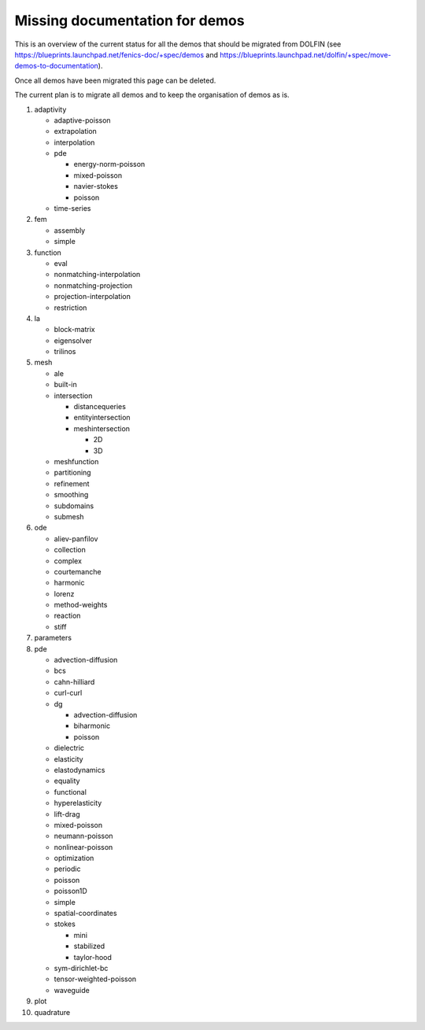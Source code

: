.. A temporary compilation of demos that still have to be migrated from DOLFIN.

.. _demos_missing_demos:


*******************************
Missing documentation for demos
*******************************

This is an overview of the current status for all the demos that should be
migrated from DOLFIN
(see `<https://blueprints.launchpad.net/fenics-doc/+spec/demos>`_ and
`<https://blueprints.launchpad.net/dolfin/+spec/move-demos-to-documentation>`_).

Once all demos have been migrated this page can be deleted.

The current plan is to migrate all demos and to keep the organisation
of demos as is.

1. adaptivity

   * adaptive-poisson
   * extrapolation
   * interpolation
   * pde

     - energy-norm-poisson
     - mixed-poisson
     - navier-stokes
     - poisson

   * time-series

2. fem

   * assembly
   * simple

3. function

   * eval
   * nonmatching-interpolation
   * nonmatching-projection
   * projection-interpolation
   * restriction

4. la

   * block-matrix
   * eigensolver
   * trilinos

5. mesh

   * ale
   * built-in
   * intersection

     - distancequeries
     - entityintersection
     - meshintersection

       + 2D
       + 3D

   * meshfunction
   * partitioning
   * refinement
   * smoothing
   * subdomains
   * submesh

6. ode

   * aliev-panfilov
   * collection
   * complex
   * courtemanche
   * harmonic
   * lorenz
   * method-weights
   * reaction
   * stiff

7. parameters

8. pde

   * advection-diffusion
   * bcs
   * cahn-hilliard
   * curl-curl
   * dg

     - advection-diffusion
     - biharmonic
     - poisson

   * dielectric
   * elasticity
   * elastodynamics
   * equality
   * functional
   * hyperelasticity
   * lift-drag
   * mixed-poisson
   * neumann-poisson
   * nonlinear-poisson
   * optimization
   * periodic
   * poisson
   * poisson1D
   * simple
   * spatial-coordinates
   * stokes

     - mini
     - stabilized
     - taylor-hood

   * sym-dirichlet-bc
   * tensor-weighted-poisson
   * waveguide

9. plot

10. quadrature

